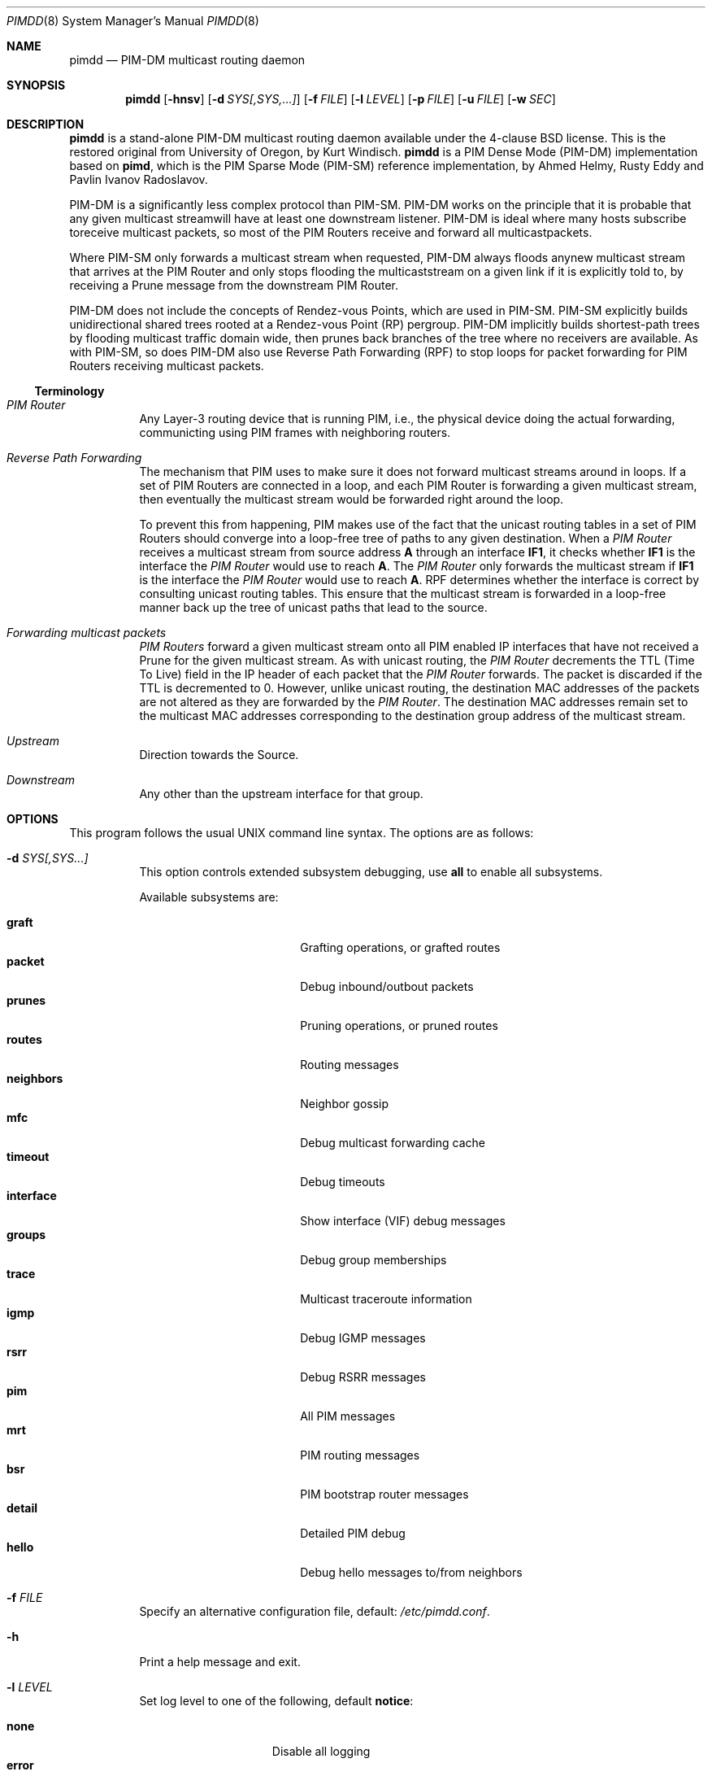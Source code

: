 .\"                                      Hey, EMACS: -*- nroff -*-
.\" First parameter, NAME, should be all caps
.\" Second parameter, SECTION, should be 1-8, maybe w/ subsection
.\" other parameters are allowed: see man(7), man(1)
.Dd May 18, 2020
.\" Please adjust this date whenever revising the manpage.
.Dt PIMDD 8 SMM
.Os
.Sh NAME
.Nm pimdd
.Nd PIM-DM multicast routing daemon
.Sh SYNOPSIS
.Nm pimdd
.Op Fl hnsv
.Op Fl d Ar SYS[,SYS,...]
.Op Fl f Ar FILE
.Op Fl l Ar LEVEL
.Op Fl p Ar FILE
.Op Fl u Ar FILE
.Op Fl w Ar SEC
.Sh DESCRIPTION
.Nm
is a stand-alone PIM-DM multicast routing daemon available under the
4-clause BSD license.  This is the restored original from University of
Oregon, by Kurt Windisch.
.Nm pimdd
is a PIM Dense Mode (PIM-DM) implementation based on
.Nm pimd ,
which is the PIM Sparse Mode (PIM-SM) reference implementation, by Ahmed
Helmy, Rusty Eddy and Pavlin Ivanov Radoslavov.
.Pp
PIM-DM is a significantly less complex protocol than PIM-SM.  PIM-DM
works on the principle that it is probable that any given multicast
streamwill have at least one downstream listener. PIM-DM is ideal where
many hosts subscribe toreceive multicast packets, so most of the PIM
Routers receive and forward all multicastpackets.
.Pp
Where PIM-SM only forwards a multicast stream when requested, PIM-DM
always floods anynew multicast stream that arrives at the PIM Router and
only stops flooding the multicaststream on a given link if it is
explicitly told to, by receiving a Prune message from the downstream PIM
Router.
.Pp
PIM-DM does not include the concepts of Rendez-vous Points, which are
used in PIM-SM.  PIM-SM explicitly builds unidirectional shared trees
rooted at a Rendez-vous Point (RP) pergroup.  PIM-DM implicitly builds
shortest-path trees by flooding multicast traffic domain wide, then
prunes back branches of the tree where no receivers are available.  As
with PIM-SM, so does PIM-DM also use Reverse Path Forwarding (RPF) to
stop loops for packet forwarding for PIM Routers receiving multicast
packets.
.Ss Terminology
.Bl -tag
.It Em PIM Router
Any Layer-3 routing device that is running PIM, i.e., the physical
device doing the actual forwarding, communicting using PIM frames with
neighboring routers.
.It Em Reverse Path Forwarding
The mechanism that PIM uses to make sure it does not forward multicast
streams around in loops.  If a set of PIM Routers are connected in a
loop, and each PIM Router is forwarding a given multicast stream, then
eventually the multicast stream would be forwarded right around the
loop.
.Pp
To prevent this from happening, PIM makes use of the fact that the
unicast routing tables in a set of PIM Routers should converge into a
loop-free tree of paths to any given destination.  When a
.Em PIM Router
receives a multicast stream from source address
.Sy A
through an interface
.Sy IF1 ,
it checks whether
.Sy IF1
is the interface the
.Em PIM Router
would use to reach
.Sy A .
The
.Em PIM Router
only forwards the multicast stream if
.Sy IF1
is the interface the
.Em PIM Router
would use to reach
.Sy A .
RPF determines whether the interface is correct by consulting unicast
routing tables.  This ensure that the multicast stream is forwarded in a
loop-free manner back up the tree of unicast paths that lead to the
source.
.It Em Forwarding multicast packets
.Em PIM Routers
forward a given multicast stream onto all PIM enabled IP interfaces that
have not received a Prune for the given multicast stream.  As with
unicast routing, the
.Em PIM Router
decrements the TTL (Time To Live) field in the IP header of each
packet that the
.Em PIM Router
forwards.  The packet is discarded if the TTL is decremented to 0.  However,
unlike unicast routing, the destination MAC addresses of the packets are
not altered as they are forwarded by the
.Em PIM Router .
The destination MAC addresses remain set to the multicast MAC addresses
corresponding to the destination group address of the multicast stream.
.It Em Upstream
Direction towards the Source.
.It Em Downstream
Any other than the upstream interface for that group.
.El
.Sh OPTIONS
This program follows the usual UNIX command line syntax.  The options
are as follows:
.Bl -tag -width Ds
.It Fl d Ar SYS[,SYS...]
This option controls extended subsystem debugging, use
.Cm all
to enable all subsystems.
.Pp
Available subsystems are:
.Pp
.Bl -tag -width pim_routes -compact -offset indent
.It Cm graft
Grafting operations, or grafted routes
.It Cm packet
Debug inbound/outbout packets
.It Cm prunes
Pruning operations, or pruned routes
.It Cm routes
Routing messages
.It Cm neighbors
Neighbor gossip
.It Cm mfc
Debug multicast forwarding cache
.It Cm timeout
Debug timeouts
.It Cm interface
Show interface (VIF) debug messages
.It Cm groups
Debug group memberships
.It Cm trace
Multicast traceroute information
.It Cm igmp
Debug IGMP messages
.It Cm rsrr
Debug RSRR messages
.It Cm pim
All PIM messages
.It Cm mrt
PIM routing messages
.It Cm bsr
PIM bootstrap router messages
.It Cm detail
Detailed PIM debug
.It Cm hello
Debug hello messages to/from neighbors
.El
.It Fl f Ar FILE
Specify an alternative configuration file, default:
.Pa /etc/pimdd.conf .
.It Fl h
Print a help message and exit.
.It Fl l Ar LEVEL
Set log level to one of the following, default
.Nm notice :
.Pp
.Bl -tag -width WARNING -compact -offset indent
.It Cm none
Disable all logging
.It Cm error
Error conditions
.It Cm warning
Warning conditions
.It Cm notice
Normal but significant condition (Default)
.It Cm info
Informational
.It Cm debug
Debug-level messages
.El
.It Fl n
Run in the foreground, do not detach from calling terminal and do not
fork to background.  Useful not only when debugging (above) but also
when running under a process monitor like daemontools, runit, finit, or
systemd.  Remember to also use
.Fl s ,
to send all logs to the syslog daemon, unless you want to debug
.Nm
and run in the foreground.
.It Fl p Ar FILE
Override PID filename, the default name is based on the identity,
.Fl i Ar NAME .
On most systems this is
.Pa /var/run/pimdd.pid .
.It Fl s
Use syslog, default unless running in foreground,
.Fl n .
.It Fl u Ar FILE
Override UNIX domain socket filename, the default is based on the
identity,
.Fl i Ar NAME .
On most systems this is
.Pa /var/run/pimdd.sock .
.It Fl v
Show program version and support information.
.It Fl w Ar SEC
Initial startup delay of
.Ar SEC
seconds before probing for interfaces.  Useful if
.Nm
starts before interfaces are created and have an IP address.
.El
.Sh SIGNALS
.Nm
responds to the following signals.
.Pp
.Bl -tag -width TERM -compact
.It HUP
Restart
.Nm
and reload configuration file
.It TERM
Terminate execution gracefully, i.e. by sending good-bye messages to neighboring
routers
.It INT
The same as TERM
.El
.Pp
For convenience in sending signals,
.Nm
writes its process ID to
.Pa /var/run/pimdd.pid
upon startup.
.Sh FILES
.Bl -tag -width /var/run/pimdd.sock -compact
.It Pa /etc/pimdd.conf
Main configuration file
.It Pa /var/run/pimdd.pid
PID file created by
.Nm
when it has started up and is ready to receive commands.  Also touched
after a reload or SIGHUP as an acknowledgement.
.It Pa /var/run/pimdd.sock
.Ux Ns -domain
socket used for communication with
.Xr pimctl 8
.El
.Sh SEE ALSO
.Xr pimdd.conf 5 ,
.Xr pimctl 8 ,
.Xr pimd 8 ,
.Xr mrouted 8 ,
.Xr smcroute 8 ,
.Xr /usr/share/doc/pimdd/
.Pp
.Nm
implements PIM-DM according to
.Lk https://tools.ietf.org/html/draft-ietf-idmr-pim-dm-spec-05 draft-ietf-idmr-pim-dm-spec-05 .
The newer ratified
.Lk https://tools.ietf.org/html/rfc3973 RFC3973 ,
is not yet supported.
.Pp
The web page at University of Oregon,
.Lk http://antc.uoregon.edu/PIMDM/pimd-dense.html ,
are a bit out of date and the recommended guide is available in the
project's README file.
.Sh AUTHORS
.Nm
was made by Kurt Windisch while at University of Oregon.  It is entirely
based on
.Nm pimd ,
which was originally written by Ahmed Helmy, George Edmond "Rusty" Eddy,
and Pavlin Ivanov Radoslavov.
.Pp
This manual page is written by by Joachim Wiberg for the
.Lk https://github.com/troglobit/pimd-dense GitHub
.Nm
project.
